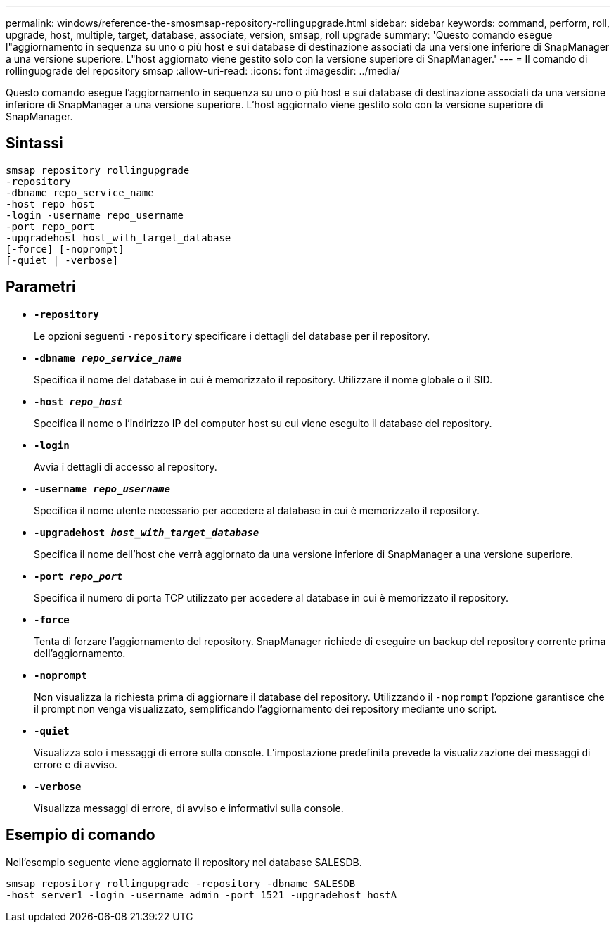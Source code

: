 ---
permalink: windows/reference-the-smosmsap-repository-rollingupgrade.html 
sidebar: sidebar 
keywords: command, perform, roll, upgrade, host, multiple, target, database, associate, version, smsap, roll upgrade 
summary: 'Questo comando esegue l"aggiornamento in sequenza su uno o più host e sui database di destinazione associati da una versione inferiore di SnapManager a una versione superiore. L"host aggiornato viene gestito solo con la versione superiore di SnapManager.' 
---
= Il comando di rollingupgrade del repository smsap
:allow-uri-read: 
:icons: font
:imagesdir: ../media/


[role="lead"]
Questo comando esegue l'aggiornamento in sequenza su uno o più host e sui database di destinazione associati da una versione inferiore di SnapManager a una versione superiore. L'host aggiornato viene gestito solo con la versione superiore di SnapManager.



== Sintassi

[listing]
----

smsap repository rollingupgrade
-repository
-dbname repo_service_name
-host repo_host
-login -username repo_username
-port repo_port
-upgradehost host_with_target_database
[-force] [-noprompt]
[-quiet | -verbose]
----


== Parametri

* *`-repository`*
+
Le opzioni seguenti `-repository` specificare i dettagli del database per il repository.

* *`-dbname _repo_service_name_`*
+
Specifica il nome del database in cui è memorizzato il repository. Utilizzare il nome globale o il SID.

* *`-host _repo_host_`*
+
Specifica il nome o l'indirizzo IP del computer host su cui viene eseguito il database del repository.

* *`-login`*
+
Avvia i dettagli di accesso al repository.

* *`-username _repo_username_`*
+
Specifica il nome utente necessario per accedere al database in cui è memorizzato il repository.

* *`-upgradehost _host_with_target_database_`*
+
Specifica il nome dell'host che verrà aggiornato da una versione inferiore di SnapManager a una versione superiore.

* *`-port _repo_port_`*
+
Specifica il numero di porta TCP utilizzato per accedere al database in cui è memorizzato il repository.

* *`-force`*
+
Tenta di forzare l'aggiornamento del repository. SnapManager richiede di eseguire un backup del repository corrente prima dell'aggiornamento.

* *`-noprompt`*
+
Non visualizza la richiesta prima di aggiornare il database del repository. Utilizzando il `-noprompt` l'opzione garantisce che il prompt non venga visualizzato, semplificando l'aggiornamento dei repository mediante uno script.

* *`-quiet`*
+
Visualizza solo i messaggi di errore sulla console. L'impostazione predefinita prevede la visualizzazione dei messaggi di errore e di avviso.

* *`-verbose`*
+
Visualizza messaggi di errore, di avviso e informativi sulla console.





== Esempio di comando

Nell'esempio seguente viene aggiornato il repository nel database SALESDB.

[listing]
----
smsap repository rollingupgrade -repository -dbname SALESDB
-host server1 -login -username admin -port 1521 -upgradehost hostA
----